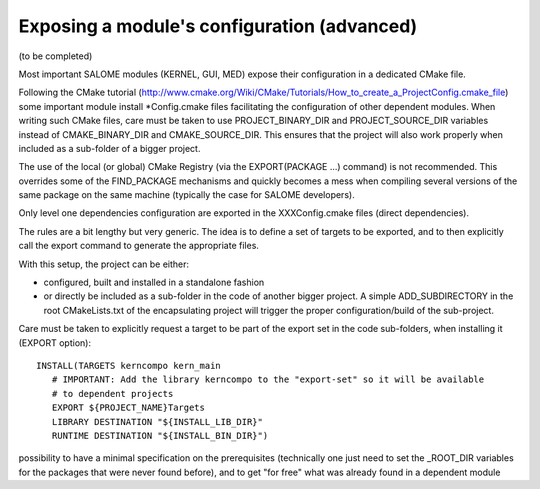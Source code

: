 Exposing a module's configuration (advanced)
============================================

(to be completed)

Most important SALOME modules (KERNEL, GUI, MED) expose their configuration in a dedicated CMake file.

Following the CMake tutorial (http://www.cmake.org/Wiki/CMake/Tutorials/How_to_create_a_ProjectConfig.cmake_file) some 
important module install \*Config.cmake files facilitating the configuration of other dependent modules. When writing such 
CMake files, care must be taken to use PROJECT_BINARY_DIR and PROJECT_SOURCE_DIR variables instead of CMAKE_BINARY_DIR and CMAKE_SOURCE_DIR. This ensures that the project will also work properly when included as a sub-folder of a bigger project.

The use of the local (or global) CMake Registry (via the EXPORT(PACKAGE ...) command) is not recommended. This overrides 
some of the FIND_PACKAGE mechanisms and quickly becomes a mess when compiling several versions of the same package on the 
same machine (typically the case for SALOME developers).

Only level one dependencies configuration are exported in the XXXConfig.cmake files (direct dependencies).

The rules are a bit lengthy but very generic. The idea is to define a set of targets to be exported, and to then explicitly
call the export command to generate the appropriate files.

With this setup, the project can be either:

* configured, built and installed in a standalone fashion
* or directly be included as a sub-folder in the code of another bigger project. A simple ADD_SUBDIRECTORY in the root CMakeLists.txt of the encapsulating project will trigger the proper configuration/build of the sub-project.

Care must be taken to explicitly request a target to be part of the export set in the code sub-folders, when installing it
(EXPORT option)::

  INSTALL(TARGETS kerncompo kern_main
     # IMPORTANT: Add the library kerncompo to the "export-set" so it will be available 
     # to dependent projects
     EXPORT ${PROJECT_NAME}Targets
     LIBRARY DESTINATION "${INSTALL_LIB_DIR}"
     RUNTIME DESTINATION "${INSTALL_BIN_DIR}")



possibility to have a minimal specification on the prerequisites (technically one just need to set the _ROOT_DIR variables for the packages that were never found before), and to get "for free" what was already found in a dependent module
